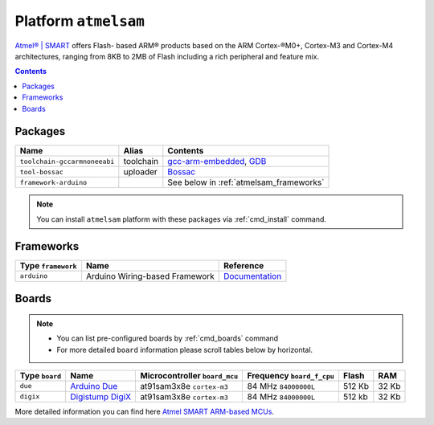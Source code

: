 .. _platform_atmelsam:

Platform ``atmelsam``
=====================

`Atmel® | SMART <http://www.atmel.com/products/microcontrollers/arm/default.aspx>`_
offers Flash- based ARM® products based on the ARM Cortex-®M0+, Cortex-M3 and
Cortex-M4 architectures, ranging from 8KB to 2MB of Flash including a rich
peripheral and feature mix.

.. contents::

Packages
--------

.. list-table::
    :header-rows:  1

    * - Name
      - Alias
      - Contents
    * - ``toolchain-gccarmnoneeabi``
      - toolchain
      - `gcc-arm-embedded <https://launchpad.net/gcc-arm-embedded>`_,
        `GDB <http://www.gnu.org/software/gdb/>`_
    * - ``tool-bossac``
      - uploader
      - `Bossac <https://sourceforge.net/projects/b-o-s-s-a/>`_
    * - ``framework-arduino``
      -
      - See below in :ref:`atmelsam_frameworks`


.. note::
    You can install ``atmelsam`` platform with these packages
    via :ref:`cmd_install` command.


.. _atmelsam_frameworks:

Frameworks
----------

.. list-table::
    :header-rows:  1

    * - Type ``framework``
      - Name
      - Reference
    * - ``arduino``
      - Arduino Wiring-based Framework
      - `Documentation <http://arduino.cc/en/Reference/HomePage>`_


Boards
------

.. note::
    * You can list pre-configured boards by :ref:`cmd_boards` command
    * For more detailed ``board`` information please scroll tables below by
      horizontal.

.. list-table::
    :header-rows:  1

    * - Type ``board``
      - Name
      - Microcontroller ``board_mcu``
      - Frequency ``board_f_cpu``
      - Flash
      - RAM
    * - ``due``
      - `Arduino Due <http://arduino.cc/en/Main/arduinoBoardDue>`_
      - at91sam3x8e ``cortex-m3``
      - 84 MHz ``84000000L``
      - 512 Kb
      - 32 Kb
    * - ``digix``
      - `Digistump DigiX <http://digistump.com/products/50>`_
      - at91sam3x8e ``cortex-m3``
      - 84 MHz ``84000000L``
      - 512 kb
      - 32 Kb

More detailed information you can find here
`Atmel SMART ARM-based MCUs <http://www.atmel.com/products/microcontrollers/arm/default.aspx>`_.
